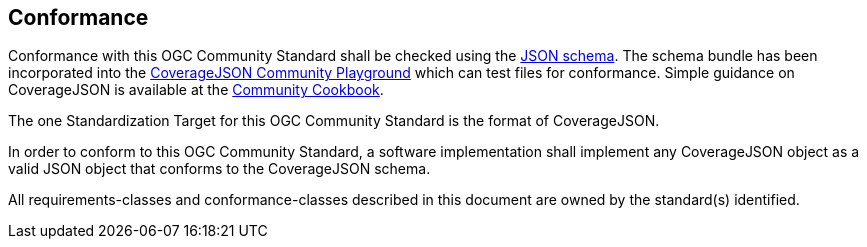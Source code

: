 == Conformance

Conformance with this OGC Community Standard shall be checked using the https://github.com/covjson/covjson-validator/tree/main/schemas[JSON schema]. The schema bundle has been incorporated into the https://covjson.org/playground/[CoverageJSON Community Playground] which can test files for conformance. Simple guidance on CoverageJSON is available at the https://covjson.org/cookbook/[Community Cookbook].

The one Standardization Target for this OGC Community Standard is the format of CoverageJSON.

In order to conform to this OGC Community Standard, a software implementation shall implement any CoverageJSON object as a valid JSON object that conforms to the CoverageJSON schema.

All requirements-classes and conformance-classes described in this document are owned by the standard(s) identified.
